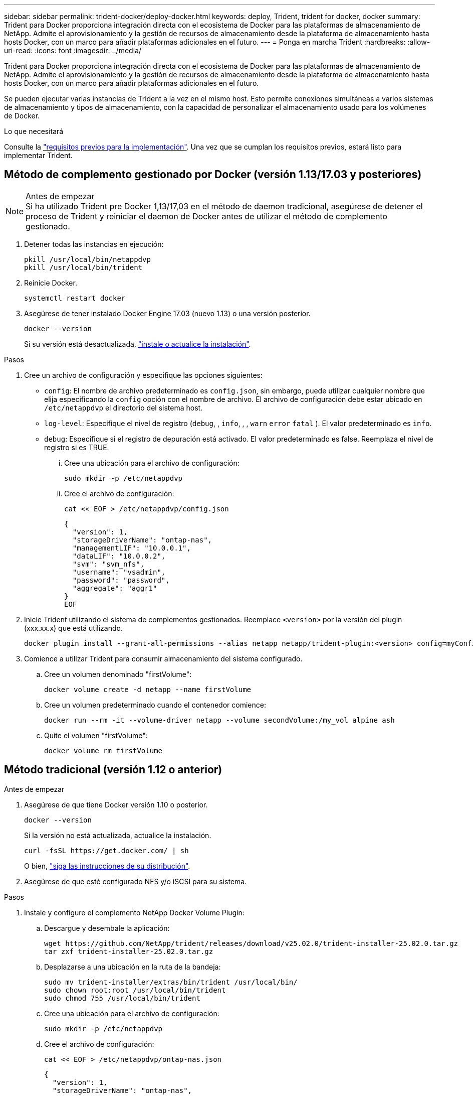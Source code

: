 ---
sidebar: sidebar 
permalink: trident-docker/deploy-docker.html 
keywords: deploy, Trident, trident for docker, docker 
summary: Trident para Docker proporciona integración directa con el ecosistema de Docker para las plataformas de almacenamiento de NetApp. Admite el aprovisionamiento y la gestión de recursos de almacenamiento desde la plataforma de almacenamiento hasta hosts Docker, con un marco para añadir plataformas adicionales en el futuro. 
---
= Ponga en marcha Trident
:hardbreaks:
:allow-uri-read: 
:icons: font
:imagesdir: ../media/


[role="lead"]
Trident para Docker proporciona integración directa con el ecosistema de Docker para las plataformas de almacenamiento de NetApp. Admite el aprovisionamiento y la gestión de recursos de almacenamiento desde la plataforma de almacenamiento hasta hosts Docker, con un marco para añadir plataformas adicionales en el futuro.

Se pueden ejecutar varias instancias de Trident a la vez en el mismo host. Esto permite conexiones simultáneas a varios sistemas de almacenamiento y tipos de almacenamiento, con la capacidad de personalizar el almacenamiento usado para los volúmenes de Docker.

.Lo que necesitará
Consulte la link:prereqs-docker.html["requisitos previos para la implementación"]. Una vez que se cumplan los requisitos previos, estará listo para implementar Trident.



== Método de complemento gestionado por Docker (versión 1.13/17.03 y posteriores)

.Antes de empezar

NOTE: Si ha utilizado Trident pre Docker 1,13/17,03 en el método de daemon tradicional, asegúrese de detener el proceso de Trident y reiniciar el daemon de Docker antes de utilizar el método de complemento gestionado.

. Detener todas las instancias en ejecución:
+
[source, console]
----
pkill /usr/local/bin/netappdvp
pkill /usr/local/bin/trident
----
. Reinicie Docker.
+
[source, console]
----
systemctl restart docker
----
. Asegúrese de tener instalado Docker Engine 17.03 (nuevo 1.13) o una versión posterior.
+
[source, console]
----
docker --version
----
+
Si su versión está desactualizada, https://docs.docker.com/engine/install/["instale o actualice la instalación"^].



.Pasos
. Cree un archivo de configuración y especifique las opciones siguientes:
+
**  `config`: El nombre de archivo predeterminado es `config.json`, sin embargo, puede utilizar cualquier nombre que elija especificando la `config` opción con el nombre de archivo. El archivo de configuración debe estar ubicado en `/etc/netappdvp` el directorio del sistema host.
** `log-level`: Especifique el nivel de registro (`debug`, , `info`, , , `warn` `error` `fatal` ). El valor predeterminado es `info`.
** `debug`: Especifique si el registro de depuración está activado. El valor predeterminado es false. Reemplaza el nivel de registro si es TRUE.
+
... Cree una ubicación para el archivo de configuración:
+
[source, console]
----
sudo mkdir -p /etc/netappdvp
----
... Cree el archivo de configuración:
+
[source, console]
----
cat << EOF > /etc/netappdvp/config.json
----
+
[source, json]
----
{
  "version": 1,
  "storageDriverName": "ontap-nas",
  "managementLIF": "10.0.0.1",
  "dataLIF": "10.0.0.2",
  "svm": "svm_nfs",
  "username": "vsadmin",
  "password": "password",
  "aggregate": "aggr1"
}
EOF
----




. Inicie Trident utilizando el sistema de complementos gestionados. Reemplace `<version>` por la versión del plugin (xxx.xx.x) que está utilizando.
+
[source, console]
----
docker plugin install --grant-all-permissions --alias netapp netapp/trident-plugin:<version> config=myConfigFile.json
----
. Comience a utilizar Trident para consumir almacenamiento del sistema configurado.
+
.. Cree un volumen denominado "firstVolume":
+
[source, console]
----
docker volume create -d netapp --name firstVolume
----
.. Cree un volumen predeterminado cuando el contenedor comience:
+
[source, console]
----
docker run --rm -it --volume-driver netapp --volume secondVolume:/my_vol alpine ash
----
.. Quite el volumen "firstVolume":
+
[source, console]
----
docker volume rm firstVolume
----






== Método tradicional (versión 1.12 o anterior)

.Antes de empezar
. Asegúrese de que tiene Docker versión 1.10 o posterior.
+
[source, console]
----
docker --version
----
+
Si la versión no está actualizada, actualice la instalación.

+
[source, console]
----
curl -fsSL https://get.docker.com/ | sh
----
+
O bien, https://docs.docker.com/engine/install/["siga las instrucciones de su distribución"^].

. Asegúrese de que esté configurado NFS y/o iSCSI para su sistema.


.Pasos
. Instale y configure el complemento NetApp Docker Volume Plugin:
+
.. Descargue y desembale la aplicación:
+
[source, console]
----
wget https://github.com/NetApp/trident/releases/download/v25.02.0/trident-installer-25.02.0.tar.gz
tar zxf trident-installer-25.02.0.tar.gz
----
.. Desplazarse a una ubicación en la ruta de la bandeja:
+
[source, console]
----
sudo mv trident-installer/extras/bin/trident /usr/local/bin/
sudo chown root:root /usr/local/bin/trident
sudo chmod 755 /usr/local/bin/trident
----
.. Cree una ubicación para el archivo de configuración:
+
[source, console]
----
sudo mkdir -p /etc/netappdvp
----
.. Cree el archivo de configuración:
+
[source, console]
----
cat << EOF > /etc/netappdvp/ontap-nas.json
----
+
[source, json]
----
{
  "version": 1,
  "storageDriverName": "ontap-nas",
  "managementLIF": "10.0.0.1",
  "dataLIF": "10.0.0.2",
  "svm": "svm_nfs",
  "username": "vsadmin",
  "password": "password",
  "aggregate": "aggr1"
}
EOF
----


. Después de colocar el binario y crear el archivo de configuración, inicie el daemon de Trident con el archivo de configuración que desee.
+
[source, console]
----
sudo trident --config=/etc/netappdvp/ontap-nas.json
----
+

NOTE: A menos que se especifique, el nombre predeterminado para el controlador de volumen es NetApp.

+
Una vez iniciado el daemon, puede crear y gestionar volúmenes mediante la interfaz de la CLI de Docker.

. Cree un volumen:
+
[source, console]
----
docker volume create -d netapp --name trident_1
----
. Aprovisione un volumen de Docker al iniciar un contenedor:
+
[source, console]
----
docker run --rm -it --volume-driver netapp --volume trident_2:/my_vol alpine ash
----
. Quite un volumen de Docker:
+
[source, console]
----
docker volume rm trident_1
----
+
[source, console]
----
docker volume rm trident_2
----




== Inicie Trident al iniciar el sistema

Puede encontrar un archivo de unidad de ejemplo para sistemas basados en systemd en `contrib/trident.service.example` el repositorio de Git. Para utilizar el archivo con RHEL, realice lo siguiente:

. Copie el archivo en la ubicación correcta.
+
Debe utilizar nombres únicos para los archivos de unidad si tiene más de una instancia en ejecución.

+
[source, console]
----
cp contrib/trident.service.example /usr/lib/systemd/system/trident.service
----
. Edite el archivo, cambie la descripción (línea 2) para que coincida con el nombre del controlador y la ruta del archivo de configuración (línea 9) para reflejar su entorno.
. Vuelva a cargar systemd para que procese los cambios:
+
[source, console]
----
systemctl daemon-reload
----
. Active el servicio.
+
Este nombre varía según el nombre del archivo en el `/usr/lib/systemd/system` directorio.

+
[source, console]
----
systemctl enable trident
----
. Inicie el servicio.
+
[source, console]
----
systemctl start trident
----
. Ver el estado.
+
[source, console]
----
systemctl status trident
----



NOTE: Cada vez que modifique el archivo de unidad, ejecute `systemctl daemon-reload` el comando para que tenga en cuenta los cambios.
